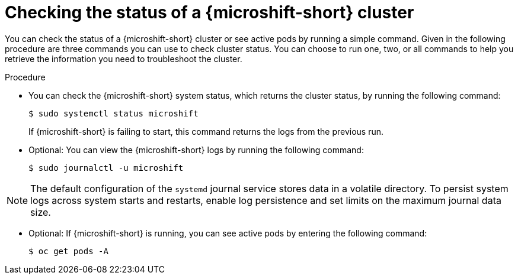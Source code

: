 //Module included in the following assemblies:
//
//*  microshift_troubleshooting/microshift-troubleshoot-cluster

:_content-type: PROCEDURE
[id="microshift-check-cluster-status_{context}"]
= Checking the status of a {microshift-short} cluster

You can check the status of a {microshift-short} cluster or see active pods by running a simple command. Given in the following procedure are three commands you can use to check cluster status. You can choose to run one, two, or all commands to help you retrieve the information you need to troubleshoot the cluster.

.Procedure
* You can check the {microshift-short} system status, which returns the cluster status, by running the following command:
+
[source,terminal]
----
$ sudo systemctl status microshift
----
+
If {microshift-short} is failing to start, this command returns the logs from the previous run.

* Optional: You can view the {microshift-short} logs by running the following command:
+
[source,terminal]
----
$ sudo journalctl -u microshift
----

[NOTE]
====
The default configuration of the `systemd` journal service stores data in a volatile directory. To persist system logs across system starts and restarts, enable log persistence and set limits on the maximum journal data size.
====

* Optional: If {microshift-short} is running, you can see active pods by entering the following command:
+
[source,terminal]
----
$ oc get pods -A
----